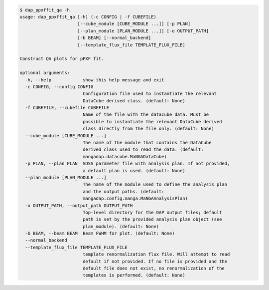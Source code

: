 .. code-block:: console

    $ dap_ppxffit_qa -h
    usage: dap_ppxffit_qa [-h] (-c CONFIG | -f CUBEFILE)
                          [--cube_module [CUBE_MODULE ...]] [-p PLAN]
                          [--plan_module [PLAN_MODULE ...]] [-o OUTPUT_PATH]
                          [-b BEAM] [--normal_backend]
                          [--template_flux_file TEMPLATE_FLUX_FILE]
    
    Construct QA plots for pPXF fit.
    
    optional arguments:
      -h, --help            show this help message and exit
      -c CONFIG, --config CONFIG
                            Configuration file used to instantiate the relevant
                            DataCube derived class. (default: None)
      -f CUBEFILE, --cubefile CUBEFILE
                            Name of the file with the datacube data. Must be
                            possible to instantiate the relevant DataCube derived
                            class directly from the file only. (default: None)
      --cube_module [CUBE_MODULE ...]
                            The name of the module that contains the DataCube
                            derived class used to read the data. (default:
                            mangadap.datacube.MaNGADataCube)
      -p PLAN, --plan PLAN  SDSS parameter file with analysis plan. If not provided,
                            a default plan is used. (default: None)
      --plan_module [PLAN_MODULE ...]
                            The name of the module used to define the analysis plan
                            and the output paths. (default:
                            mangadap.config.manga.MaNGAAnalysisPlan)
      -o OUTPUT_PATH, --output_path OUTPUT_PATH
                            Top-level directory for the DAP output files; default
                            path is set by the provided analysis plan object (see
                            plan_module). (default: None)
      -b BEAM, --beam BEAM  Beam FWHM for plot. (default: None)
      --normal_backend
      --template_flux_file TEMPLATE_FLUX_FILE
                            template renormalization flux file. Will attempt to read
                            default if not provided. If no file is provided and the
                            default file does not exist, no renormalization of the
                            templates is performed. (default: None)
    